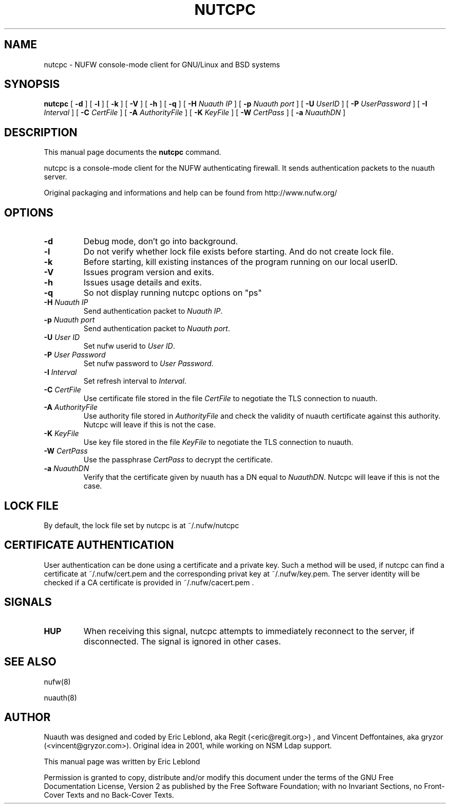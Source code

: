 .\" This manpage has been automatically generated by docbook2man 
.\" from a DocBook document.  This tool can be found at:
.\" <http://shell.ipoline.com/~elmert/comp/docbook2X/> 
.\" Please send any bug reports, improvements, comments, patches, 
.\" etc. to Steve Cheng <steve@ggi-project.org>.
.TH "NUTCPC" "1" "23 mai 2007" "" ""

.SH NAME
nutcpc \- NUFW console-mode client for GNU/Linux and BSD systems
.SH SYNOPSIS

\fBnutcpc\fR [ \fB-d \fR ] [ \fB-l \fR ] [ \fB-k \fR ] [ \fB-V \fR ] [ \fB-h \fR ] [ \fB-q \fR ] [ \fB-H \fINuauth IP\fB\fR ] [ \fB-p \fINuauth port \fB\fR ] [ \fB-U \fIUserID\fB\fR ] [ \fB-P \fIUserPassword\fB\fR ] [ \fB-I \fIInterval\fB\fR ] [ \fB-C \fICertFile\fB\fR ] [ \fB-A \fIAuthorityFile\fB\fR ] [ \fB-K \fIKeyFile\fB\fR ] [ \fB-W \fICertPass\fB\fR ] [ \fB-a \fINuauthDN\fB\fR ]

.SH "DESCRIPTION"
.PP
This manual page documents the
\fBnutcpc\fR command.
.PP
nutcpc is a console-mode client for the NUFW authenticating firewall. It sends
authentication packets to the nuauth server.
.PP
Original packaging and informations and help can be found from http://www.nufw.org/
.SH "OPTIONS"
.TP
\fB-d \fR
Debug mode, don't go into background.
.TP
\fB-l \fR
Do not verify whether lock file exists before starting. And do
not create lock file.
.TP
\fB-k \fR
Before starting, kill existing instances of the program running
on our local userID.
.TP
\fB-V \fR
Issues program version and exits.
.TP
\fB-h \fR
Issues usage details and exits.
.TP
\fB-q \fR
So not display running nutcpc options on "ps"
.TP
\fB-H \fINuauth IP\fB \fR
Send authentication packet  to \fINuauth IP\fR\&.
.TP
\fB-p \fINuauth port\fB \fR
Send authentication packet  to \fINuauth port\fR\&.
.TP
\fB-U \fIUser ID\fB \fR
Set nufw userid to \fIUser ID\fR\&.
.TP
\fB-P \fIUser Password\fB \fR
Set nufw password to \fIUser Password\fR\&.
.TP
\fB-I \fIInterval\fB \fR
Set refresh interval to \fIInterval\fR\&.
.TP
\fB-C \fICertFile\fB \fR
Use certificate file stored in the file \fICertFile\fR to negotiate the TLS connection to nuauth.
.TP
\fB-A \fIAuthorityFile\fB \fR
Use authority file stored in \fIAuthorityFile\fR and check the validity of nuauth certificate against this authority.  Nutcpc will leave if this is not the case.
.TP
\fB-K \fIKeyFile\fB \fR
Use key file stored in the file \fIKeyFile\fR to negotiate the TLS connection to nuauth.
.TP
\fB-W \fICertPass\fB \fR
Use the passphrase \fICertPass\fR to decrypt the certificate.
.TP
\fB-a \fINuauthDN\fB \fR
Verify that the certificate given by nuauth has a DN equal to \fINuauthDN\fR\&. Nutcpc will leave if this is not the case.
.SH "LOCK FILE"
.PP
By default, the lock file set by nutcpc is at ~/.nufw/nutcpc
.SH "CERTIFICATE AUTHENTICATION"
.PP
User authentication can be done using a certificate and a private key. Such a method will be used, if nutcpc can find a certificate at ~/.nufw/cert.pem and the corresponding privat key at ~/.nufw/key.pem. The server identity will be checked if a CA certificate is provided in ~/.nufw/cacert.pem .
.SH "SIGNALS"
.TP
\fBHUP \fR
When receiving this signal, nutcpc attempts to immediately
reconnect to the server, if disconnected. The signal is ignored in
other cases.
.SH "SEE ALSO"
.PP
nufw(8)
.PP
nuauth(8)
.SH "AUTHOR"
.PP
Nuauth was designed and coded by Eric Leblond, aka Regit (<eric@regit.org>) , and Vincent
Deffontaines, aka gryzor (<vincent@gryzor.com>). Original idea in 2001, while working on NSM Ldap
support.
.PP
This manual page was written by Eric Leblond
.PP
Permission is
granted to copy, distribute and/or modify this document under
the terms of the GNU Free Documentation
License, Version 2 as published by the Free
Software Foundation; with no Invariant Sections, no Front-Cover
Texts and no Back-Cover Texts.
